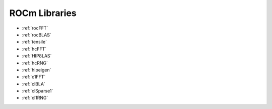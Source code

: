 .. _ROCm-Libraries:


==============
ROCm Libraries
==============


* :ref:`rocFFT`

* :ref:`rocBLAS`

* :ref:`tensile`

* :ref:`hcFFT`

* :ref:`HIP8LAS`

* :ref:`hcRNG`

* :ref:`hipeigen`

* :ref:`c1FFT`

* :ref:`clBLA`

* :ref:`clSparse1`

* :ref:`cl1RNG`
